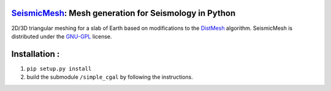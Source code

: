 .. image:: https://circleci.com/gh/krober10nd/SeismicMesh/tree/master.svg?style=shield
        :target: https://circleci.com/gh/krober10nd/SeismicMesh/tree/master 

.. image:: https://codecov.io/gh/krober10nd/SeismicMesh/branch/master/graph/badge.svg
  	:target: https://codecov.io/gh/krober10nd/SeismicMesh
    
.. image:: https://img.shields.io/badge/code%20style-black-000000.svg
        :target: https://github.com/ambv/black


.. image:: http://www.repostatus.org/badges/latest/active.svg
	:alt: Project Status: Active – The project has reached a stable, usable state and is being actively developed.
	:target: http://www.repostatus.org/#active


SeismicMesh_: Mesh generation for Seismology in Python
==============================================
2D/3D triangular meshing for a slab of Earth based on modifications to the DistMesh_ algorithm. SeismicMesh is distributed under the GNU-GPL_ license.

.. _SeismicMesh: https://github.com/krober10nd/SeismicMesh
.. _DistMesh: http://persson.berkeley.edu/distmesh/
.. _`GNU-GPL`: http://www.gnu.org/copyleft/gpl.html

Installation :
==============================================

1. ``pip setup.py install``

2. build the submodule ``/simple_cgal`` by following the instructions.  
